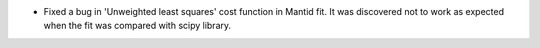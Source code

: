 - Fixed a bug in 'Unweighted least squares' cost function in Mantid fit. It was discovered not to work as expected when the fit was compared with scipy library.
